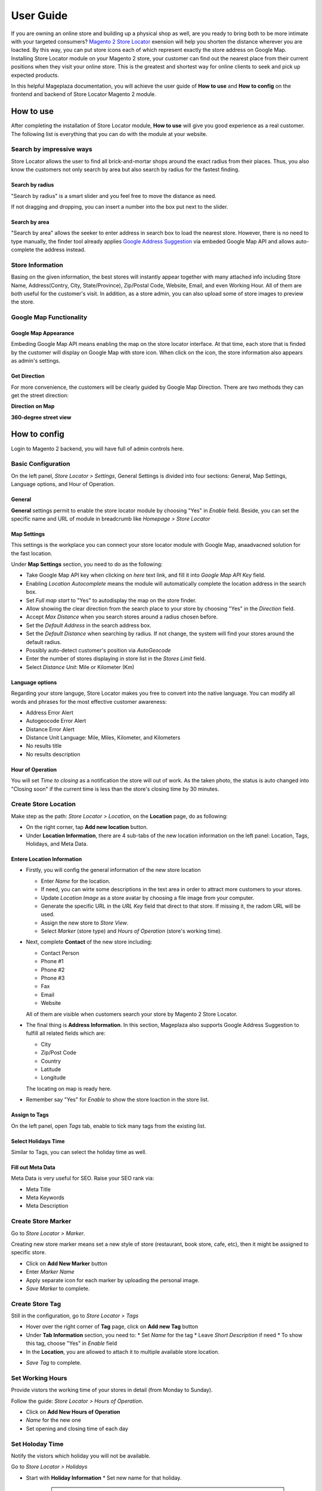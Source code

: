 =============
User Guide
=============


If you are owning an online store and building up a physical shop as well, are you ready to bring both to be more intimate with your targeted consumers? `Magento 2 Store Locator`_ exension will help you shorten the distance wherever you are loacted. By this way, you can put  store icons each of which represent exactly the store address on Google Map. Installing Store Locator module on your Magento 2 store, your customer can find out the nearest place from their current positions when they visit your online store. This is the greatest and shortest way for online clients to seek and pick up expected products. 

In this helpful Mageplaza documentation, you will achieve the user guide of **How to use** and **How to config** on the frontend and backend of Store Locator Magento 2 module. 


How to use
-------------

After completing the installation of Store Locator module, **How to use** will give you good experience as a real customer. The following list is everything that you can do with the module at your website.

Search by impressive ways
^^^^^^^^^^^^^^^^^^^^^^^^^^

Store Locator allows the user to find all brick-and-mortar shops around the exact radius from their places. Thus, you also know the customers not only search by area but also search by radius for the fastest finding.

Search by radius
`````````````````````

"Search by radius" is a smart slider and you feel free to move the distance as need.

.. image:: https://i.imgur.com/MEZQDNk.gif

If not dragging and dropping, you can insert a number into the box put next to the slider. 

Search by area
````````````````````

"Search by area" allows the seeker to enter address in search box to load the nearest store. However, there is no need to type manually, the finder tool already applies `Google Address Suggestion`_ via embeded Google Map API and allows auto-complete the address instead. 

.. image:: https://i.imgur.com/jEZWgqR.gif

Store Information 
^^^^^^^^^^^^^^^^^^^

Basing on the given information, the best stores will instantly appear together with many attached info including Store Name, Address(Contry, City, State/Province), Zip/Postal Code, Website, Email, and even Working Hour. All of them are both useful for the customer's visit. In addition, as a store admin, you can also upload some of store images to preview the store. 

.. image:: https://i.imgur.com/1LSuBwX.png 

Google Map Functionality
^^^^^^^^^^^^^^^^^^^^^^^^^^^^

Google Map Appearance
````````````````````````

Embeding Google Map API means enabling the map on the store locator interface. At that time, each store that is finded by the customer will display on Google Map with store icon. When click on the icon, the store information also appears as admin's settings.

.. image:: https://i.imgur.com/v9dkSUp.png

Get Direction
````````````````

For more convenience, the customers will be clearly guided by Google Map Direction. There are two methods they can get the street direction:

**Direction on Map**

.. image:: https://i.imgur.com/QIf3O7a.png

**360-degree street view**

.. image:: https://i.imgur.com/wi0IhJH.png

How to config
---------------

Login to Magento 2 backend, you will have full of admin controls here.

Basic Configuration
^^^^^^^^^^^^^^^^^^^^^^^^^^^^

On the left panel, `Store Locator > Settings`, General Settings is divided into four sections: General, Map Settings, Language options, and Hour of Operation.

.. image:: https://i.imgur.com/wYl1HIB.png

General
`````````````

**General** settings permit to enable the store locator module by choosing "Yes" in `Enable` field. Beside, you can set the specific name and URL of module in breadcrumb like *Homepage > Store Locator* 

.. image:: https://i.imgur.com/t1CWGvC.png 

Map Settings
````````````````

This settings is the workplace you can connect your store locator module with Google Map, anaadvacned solution for the fast location.

Under **Map Settings** section, you need to do as the following:

* Take Google Map API key when clicking on `here` text link, and fill it into `Google Map API Key` field.
* Enabling `Location Autocomplete` means the module will automatically complete the location address in the search box.
* Set `Full map start` to "Yes" to autodisplay the map on the store finder.
* Allow showing the clear direction from the search place to your store by choosing "Yes" in the `Direction` field.
* Accept `Max Distance` when you search stores around a radius chosen before.
* Set the `Default Address` in the search address box.
* Set the `Default Distance` when searching by radius. If not change, the system will find your stores around the default radius.
* Possibly auto-detect customer's position via `AutoGeocode`
* Enter the number of stores displaying in store list in the `Stores Limit` field.
* Select `Distance Unit`: Mile or Kilometer (Km)

.. image:: https://i.imgur.com/9mQtRtB.png

Language options
`````````````````````

Regarding your store languge, Store Locator makes you free to convert into the native language. You can modify all words and phrases for the most effective customer awareness:

* Address Error Alert
* Autogeocode Error Alert
* Distance Error Alert
* Distance Unit Language: Mile, Miles, Kilometer, and Kilometers
* No results title
* No results description

.. image:: https://i.imgur.com/NslySAu.png

Hour of Operation
````````````````````

You will set `Time to closing` as a notification the store will out of work. As the taken photo, the status is auto changed into "Closing soon" if the current time is less than the store's closing time by 30 minutes. 

.. image:: https://i.imgur.com/GPtIJHJ.png 

Create Store Location
^^^^^^^^^^^^^^^^^^^^^^^^^^^^

Make step as the path: `Store Locator > Location`, on the **Location** page, do as following:

* On the right corner, tap **Add new location** button.
* Under **Location Information**, there are 4 sub-tabs of the new location information on the left panel: Location, Tags, Holidays, and Meta Data.

Entere Location Information
``````````````````````````````

.. image:: https://i.imgur.com/JN8c6zH.gif

* Firstly, you will config the general information of the new store location

  * Enter `Name` for the location.
  * If need, you can wirte some descriptions in the text area in order to attract more customers to your stores.
  * Update `Location Image` as a store avatar by choosing a file image from your computer.
  * Generate the specific URL in the `URL Key` field that direct to that store. If missing it, the radom URL will be used.
  * Assign the new store to `Store View`.
  * Select `Marker` (store type) and `Hours of Operation` (store's working time).

* Next, complete **Contact** of the new store including:

  * Contact Person
  * Phone #1
  * Phone #2
  * Phone #3
  * Fax
  * Email
  * Website

  All of them are visible when customers search your store by Magento 2 Store Locator.

* The final thing is **Address Information**. In this section, Mageplaza also supports Google Address Suggestion to fulfill all related fields which are:

  * City
  * Zip/Post Code
  * Country
  * Latitude
  * Longitude

  The locating on map is ready here.

.. image:: https://i.imgur.com/HBDlgS8.gif 

* Remember say "Yes" for `Enable` to show the store loaction in the store list.
Assign to Tags
``````````````````

On the left panel, open `Tags` tab, enable to tick many tags from the existing list.

.. image:: https://i.imgur.com/0sGfYtL.png 

Select Holidays Time
`````````````````````

Similar to Tags, you can select the holiday time as well.

.. image:: https://i.imgur.com/gdYiL5f.png

Fill out Meta Data
```````````````````````

Meta Data is very useful for SEO. Raise your SEO rank via:

* Meta Title
* Meta Keywords
* Meta Description

.. image:: https://i.imgur.com/7zSKMuz.png

Create Store Marker
^^^^^^^^^^^^^^^^^^^^^^^^^^^^

Go to `Store Locator > Marker`.

.. image:: https://i.imgur.com/2ijMzpg.gif

Creating new store marker means set a new style of store (restaurant, book store, cafe, etc), then it might be assigned to specific store.

* Click on **Add New Marker** button
* Enter `Marker Name`
* Apply separate icon for each marker by uploading the personal image.
* `Save Marker` to complete.

Create Store Tag
^^^^^^^^^^^^^^^^^^^^^^^^^^^^

Still in the configuration, go to `Store Locator > Tags`

.. image:: https://i.imgur.com/y7S9xMA.gif

* Hover over the right corner of **Tag** page, click on **Add new Tag** button

* Under **Tab Information** section, you need to:
  * Set `Name` for the tag
  * Leave `Short Description` if need
  * To show this tag, choose "Yes" in `Enable` field

* In the **Location**, you are allowed to attach it to multiple available store location.

.. image:: https://i.imgur.com/3YUUWSf.png

* `Save Tag` to complete.

Set Working Hours
^^^^^^^^^^^^^^^^^^^^^^^^^^^^

Provide vistors the working time of your stores in detail (from Monday to Sunday).

Follow the guide: `Store Locator > Hours of Operation`.

.. image:: https://i.imgur.com/djc3PSv.gif

* Click on **Add New Hours of Operation**
* `Name` for the new one
* Set opening and closing time of each day

Set Holoday Time
^^^^^^^^^^^^^^^^^^^^^^^^^^^^

Notify the vistors which holiday you will not be available.

Go to `Store Locator > Holidays`

.. image:: https://i.imgur.com/oGpFXAP.gif

* Start with **Holiday Information**
  * Set new name for that holiday.

   .. note:: Store holiday's name cannot duplicate 

  * Insert start and end time of the holiday through Calendar icon
  * You can describe about this holiday in the `Short Description` text area
  * `Enable` is "Yes" to show it
* Choose more than one location to show that holiday

.. image:: https://i.imgur.com/VV17bEk.png

* `Save Holiday` to complete.


.. _Magento 2 Store Locator: https://www.mageplaza.com/magento-2-store-locator-extension/

.. _Google Address Suggestion: https://www.mageplaza.com/magento-2-one-step-checkout-extension/google-address-suggestion.html